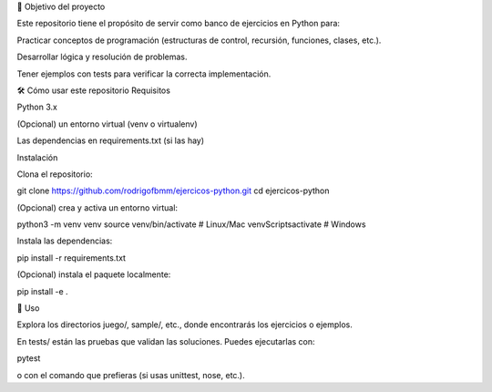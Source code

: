 🎯 Objetivo del proyecto

Este repositorio tiene el propósito de servir como banco de ejercicios en Python para:

Practicar conceptos de programación (estructuras de control, recursión, funciones, clases, etc.).

Desarrollar lógica y resolución de problemas.

Tener ejemplos con tests para verificar la correcta implementación.

🛠️ Cómo usar este repositorio
Requisitos

Python 3.x

(Opcional) un entorno virtual (venv o virtualenv)

Las dependencias en requirements.txt (si las hay)

Instalación

Clona el repositorio:

git clone https://github.com/rodrigofbmm/ejercicos-python.git
cd ejercicos-python


(Opcional) crea y activa un entorno virtual:

python3 -m venv venv
source venv/bin/activate   # Linux/Mac
venv\Scripts\activate      # Windows


Instala las dependencias:

pip install -r requirements.txt


(Opcional) instala el paquete localmente:

pip install -e .

🚀 Uso

Explora los directorios juego/, sample/, etc., donde encontrarás los ejercicios o ejemplos.

En tests/ están las pruebas que validan las soluciones. Puedes ejecutarlas con:

pytest


o con el comando que prefieras (si usas unittest, nose, etc.).
